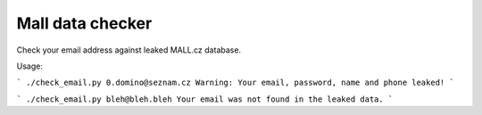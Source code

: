 Mall data checker
`````````````````

Check your email address against leaked MALL.cz database.

Usage:

```
./check_email.py 0.domino@seznam.cz
Warning: Your email, password, name and phone leaked!
```

```
./check_email.py bleh@bleh.bleh
Your email was not found in the leaked data.
```
